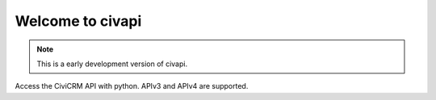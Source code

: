 =================
Welcome to civapi
=================

.. note::
    This is a early development version of civapi.

Access the CiviCRM API with python. APIv3 and APIv4 are supported.
